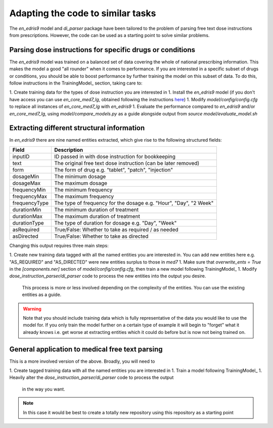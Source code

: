 Adapting the code to similar tasks
==================================

The `en_edris9` model and `di_parser` package have been tailored to the problem of parsing free text dose instructions from prescriptions. 
However, the code can be used as a starting point to solve similar problems.

Parsing dose instructions for specific drugs or conditions
----------------------------------------------------------

The `en_edris9` model was trained on a balanced set of data covering the whole of national prescribing information. This makes the model a
good "all rounder" when it comes to performance. If you are interested in a specific subset of drugs or conditions, you should be able to boost
performance by further training the model on this subset of data. To do this, follow instructions in the TrainingModel_ section, taking care to: 

1. Create training data for the types of dose instruction you are interested in
1. Install the `en_edris9` model (if you don't have access you can use `en_core_med7_lg`, obtained following the instructions `here <https://github.com/kormilitzin/med7>`_)
1. Modify `model/config/config.cfg` to replace all instances of `en_core_med7_lg` with `en_edris9`
1. Evaluate the performance compared to `en_edris9` and/or `en_core_med7_lg`, using `model/compare_models.py` as a guide alongside output from `source model/evaluate_model.sh`

Extracting different structural information
-------------------------------------------

In `en_edris9` there are nine named entities extracted, which give rise to the following structured fields:

===============     ==================================================================
Field               Description
===============     ==================================================================
inputID             ID passed in with dose instruction for bookkeeping 
text                The original free text dose instruction (can be later removed)
form                The form of drug e.g. "tablet", "patch", "injection"
dosageMin           The minimum dosage 
dosageMax           The maximum dosage
frequencyMin        The minimum frequency
frequencyMax        The maximum frequency 
frequencyType       The type of frequency for the dosage e.g. "Hour", "Day", "2 Week"
durationMin         The minimum duration of treatment 
durationMax         The maximum duration of treatment
durationType        The type of duration for dosage e.g. "Day", "Week"
asRequired          True/False: Whether to take as required / as needed
asDirected          True/False: Whether to take as directed
===============     ==================================================================

Changing this output requires three main steps:

1. Create new training data tagged with all the named entities you are interested in. You can add new entities here e.g. "AS_REQUIRED" and "AS_DIRECTED" were new entities surplus to those in `med7`
1. Make sure that `overwrite_ents = True` in the `\[components.ner\]` section of `model/config/config.cfg`, then train a new model following TrainingModel_
1. Modify `dose_instruction_parser/di_parser` code to process the new entities into the output you desire.
   This process is more or less involved depending on the complexity of the entities. You can use the existing
   entities as a guide.

.. warning::
    Note that you should include training data which is fully representative of the data you
    would like to use the model for. If you only train the model further on a certain type of example
    it will begin to "forget" what it already knows i.e. get worse at extracting entities which 
    it could do before but is now not being trained on.

General application to medical free text parsing
------------------------------------------------

This is a more involved version of the above. Broadly, you will need to

1. Create tagged training data with all the named entities you are interested in
1. Train a model following TrainingModel_
1. Heavily alter the `dose_instruction_parser/di_parser` code to process the output
   in the way you want.

.. note::
   In this case it would be best to create a totally new repository using this
   repository as a starting point

